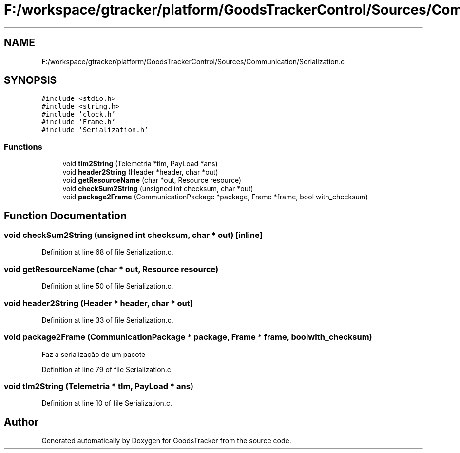.TH "F:/workspace/gtracker/platform/GoodsTrackerControl/Sources/Communication/Serialization.c" 3 "Sun Jan 21 2018" "GoodsTracker" \" -*- nroff -*-
.ad l
.nh
.SH NAME
F:/workspace/gtracker/platform/GoodsTrackerControl/Sources/Communication/Serialization.c
.SH SYNOPSIS
.br
.PP
\fC#include <stdio\&.h>\fP
.br
\fC#include <string\&.h>\fP
.br
\fC#include 'clock\&.h'\fP
.br
\fC#include 'Frame\&.h'\fP
.br
\fC#include 'Serialization\&.h'\fP
.br

.SS "Functions"

.in +1c
.ti -1c
.RI "void \fBtlm2String\fP (Telemetria *tlm, PayLoad *ans)"
.br
.ti -1c
.RI "void \fBheader2String\fP (Header *header, char *out)"
.br
.ti -1c
.RI "void \fBgetResourceName\fP (char *out, Resource resource)"
.br
.ti -1c
.RI "void \fBcheckSum2String\fP (unsigned int checksum, char *out)"
.br
.ti -1c
.RI "void \fBpackage2Frame\fP (CommunicationPackage *package, Frame *frame, bool with_checksum)"
.br
.in -1c
.SH "Function Documentation"
.PP 
.SS "void checkSum2String (unsigned int checksum, char * out)\fC [inline]\fP"

.PP
Definition at line 68 of file Serialization\&.c\&.
.SS "void getResourceName (char * out, Resource resource)"

.PP
Definition at line 50 of file Serialization\&.c\&.
.SS "void header2String (Header * header, char * out)"

.PP
Definition at line 33 of file Serialization\&.c\&.
.SS "void package2Frame (CommunicationPackage * package, Frame * frame, bool with_checksum)"
Faz a serialização de um pacote 
.PP
Definition at line 79 of file Serialization\&.c\&.
.SS "void tlm2String (Telemetria * tlm, PayLoad * ans)"

.PP
Definition at line 10 of file Serialization\&.c\&.
.SH "Author"
.PP 
Generated automatically by Doxygen for GoodsTracker from the source code\&.
